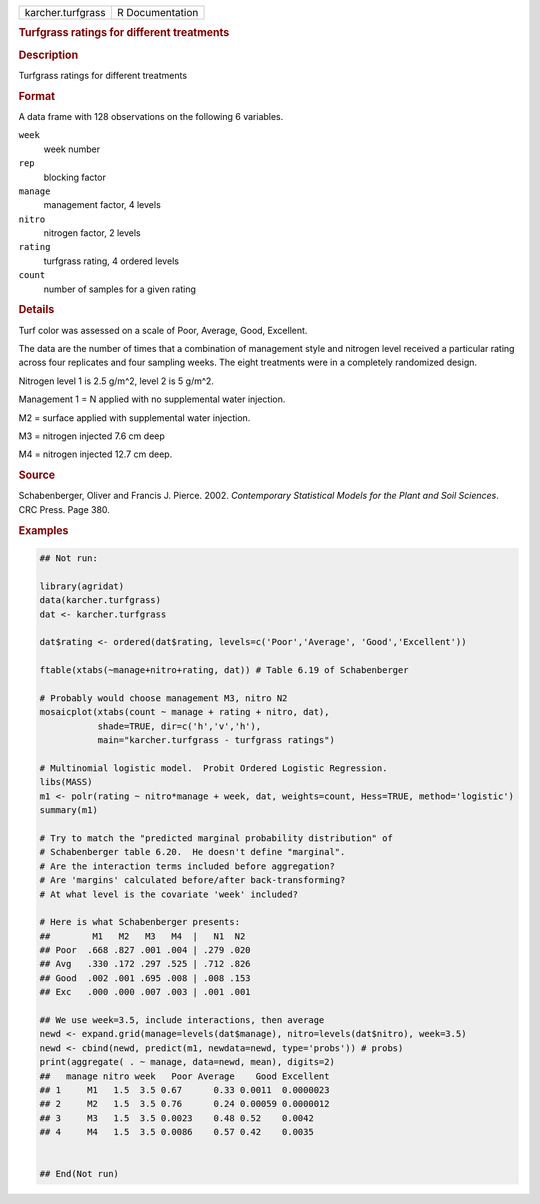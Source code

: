 .. container::

   .. container::

      ================= ===============
      karcher.turfgrass R Documentation
      ================= ===============

      .. rubric:: Turfgrass ratings for different treatments
         :name: turfgrass-ratings-for-different-treatments

      .. rubric:: Description
         :name: description

      Turfgrass ratings for different treatments

      .. rubric:: Format
         :name: format

      A data frame with 128 observations on the following 6 variables.

      ``week``
         week number

      ``rep``
         blocking factor

      ``manage``
         management factor, 4 levels

      ``nitro``
         nitrogen factor, 2 levels

      ``rating``
         turfgrass rating, 4 ordered levels

      ``count``
         number of samples for a given rating

      .. rubric:: Details
         :name: details

      Turf color was assessed on a scale of Poor, Average, Good,
      Excellent.

      The data are the number of times that a combination of management
      style and nitrogen level received a particular rating across four
      replicates and four sampling weeks. The eight treatments were in a
      completely randomized design.

      Nitrogen level 1 is 2.5 g/m^2, level 2 is 5 g/m^2.

      Management 1 = N applied with no supplemental water injection.

      M2 = surface applied with supplemental water injection.

      M3 = nitrogen injected 7.6 cm deep

      M4 = nitrogen injected 12.7 cm deep.

      .. rubric:: Source
         :name: source

      Schabenberger, Oliver and Francis J. Pierce. 2002. *Contemporary
      Statistical Models for the Plant and Soil Sciences*. CRC Press.
      Page 380.

      .. rubric:: Examples
         :name: examples

      .. code:: R

         ## Not run: 

         library(agridat)
         data(karcher.turfgrass)
         dat <- karcher.turfgrass

         dat$rating <- ordered(dat$rating, levels=c('Poor','Average', 'Good','Excellent'))

         ftable(xtabs(~manage+nitro+rating, dat)) # Table 6.19 of Schabenberger

         # Probably would choose management M3, nitro N2
         mosaicplot(xtabs(count ~ manage + rating + nitro, dat),
                    shade=TRUE, dir=c('h','v','h'),
                    main="karcher.turfgrass - turfgrass ratings")

         # Multinomial logistic model.  Probit Ordered Logistic Regression.
         libs(MASS)
         m1 <- polr(rating ~ nitro*manage + week, dat, weights=count, Hess=TRUE, method='logistic')
         summary(m1)

         # Try to match the "predicted marginal probability distribution" of
         # Schabenberger table 6.20.  He doesn't define "marginal".
         # Are the interaction terms included before aggregation?
         # Are 'margins' calculated before/after back-transforming?
         # At what level is the covariate 'week' included?

         # Here is what Schabenberger presents:
         ##        M1   M2   M3   M4  |   N1  N2
         ## Poor  .668 .827 .001 .004 | .279 .020
         ## Avg   .330 .172 .297 .525 | .712 .826
         ## Good  .002 .001 .695 .008 | .008 .153
         ## Exc   .000 .000 .007 .003 | .001 .001

         ## We use week=3.5, include interactions, then average
         newd <- expand.grid(manage=levels(dat$manage), nitro=levels(dat$nitro), week=3.5)
         newd <- cbind(newd, predict(m1, newdata=newd, type='probs')) # probs)
         print(aggregate( . ~ manage, data=newd, mean), digits=2)
         ##   manage nitro week   Poor Average    Good Excellent
         ## 1     M1   1.5  3.5 0.67      0.33 0.0011  0.0000023
         ## 2     M2   1.5  3.5 0.76      0.24 0.00059 0.0000012
         ## 3     M3   1.5  3.5 0.0023    0.48 0.52    0.0042
         ## 4     M4   1.5  3.5 0.0086    0.57 0.42    0.0035


         ## End(Not run)
